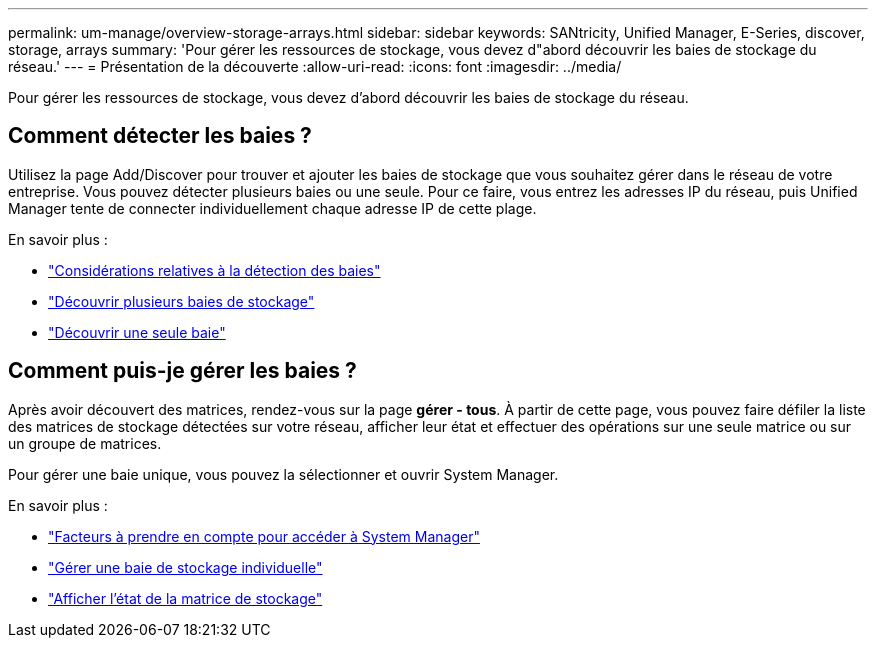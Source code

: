 ---
permalink: um-manage/overview-storage-arrays.html 
sidebar: sidebar 
keywords: SANtricity, Unified Manager, E-Series, discover, storage, arrays 
summary: 'Pour gérer les ressources de stockage, vous devez d"abord découvrir les baies de stockage du réseau.' 
---
= Présentation de la découverte
:allow-uri-read: 
:icons: font
:imagesdir: ../media/


[role="lead"]
Pour gérer les ressources de stockage, vous devez d'abord découvrir les baies de stockage du réseau.



== Comment détecter les baies ?

Utilisez la page Add/Discover pour trouver et ajouter les baies de stockage que vous souhaitez gérer dans le réseau de votre entreprise. Vous pouvez détecter plusieurs baies ou une seule. Pour ce faire, vous entrez les adresses IP du réseau, puis Unified Manager tente de connecter individuellement chaque adresse IP de cette plage.

En savoir plus :

* link:considerations-for-discovering-arrays.html["Considérations relatives à la détection des baies"]
* link:discover-multiple-arrays.html["Découvrir plusieurs baies de stockage"]
* link:discover-single-array.html["Découvrir une seule baie"]




== Comment puis-je gérer les baies ?

Après avoir découvert des matrices, rendez-vous sur la page *gérer - tous*. À partir de cette page, vous pouvez faire défiler la liste des matrices de stockage détectées sur votre réseau, afficher leur état et effectuer des opérations sur une seule matrice ou sur un groupe de matrices.

Pour gérer une baie unique, vous pouvez la sélectionner et ouvrir System Manager.

En savoir plus :

* link:launch-considerations.html["Facteurs à prendre en compte pour accéder à System Manager"]
* link:launch-system-manager.html["Gérer une baie de stockage individuelle"]
* link:storage-array-status.html["Afficher l'état de la matrice de stockage"]

